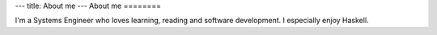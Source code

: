 ---
title: About me
---
About me
========

I'm a Systems Engineer who loves learning, reading and software development. I especially enjoy Haskell.